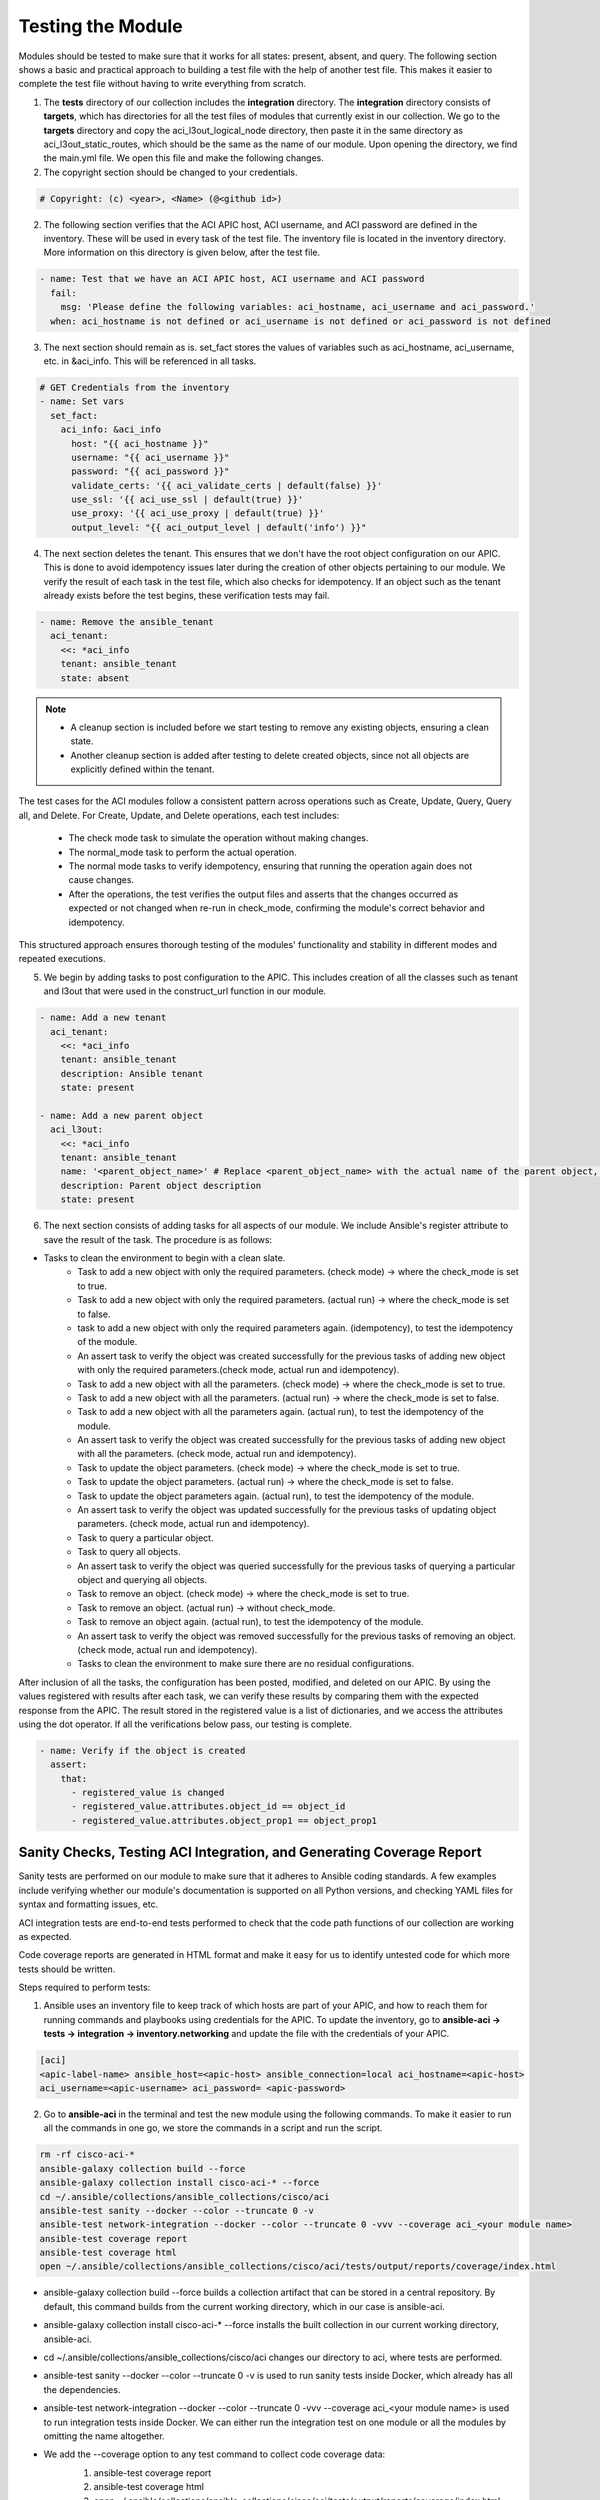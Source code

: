 Testing the Module
============

Modules should be tested to make sure that it works for all states: present, absent, and query. The following section shows a basic and practical approach to building a test file with the help of another test file. This makes it easier to complete the test file without having to write everything from scratch.


1. The **tests** directory of our collection includes the **integration** directory. The **integration** directory consists of **targets**, which has directories for all the test files of modules that currently exist in our collection. We go to the **targets** directory and copy the aci_l3out_logical_node directory, then paste it in the same directory as aci_l3out_static_routes, which should be the same as the name of our module. Upon opening the directory, we find the main.yml file. We open this file and make the following changes.

2. The copyright section should be changed to your credentials.

.. code-block:: yaml

  # Copyright: (c) <year>, <Name> (@<github id>)

2. The following section verifies that  the ACI APIC host, ACI username, and ACI password are defined in the inventory. These will be used in every task of the test file. The inventory file is located in the inventory directory. More information on this directory is given below, after the test file.

.. code-block:: yaml

  - name: Test that we have an ACI APIC host, ACI username and ACI password
    fail:
      msg: 'Please define the following variables: aci_hostname, aci_username and aci_password.'
    when: aci_hostname is not defined or aci_username is not defined or aci_password is not defined

3. The next section should remain as is. set_fact stores the values of variables such as aci_hostname, aci_username, etc. in &aci_info. This will be referenced in all tasks.

.. code-block:: yaml

      # GET Credentials from the inventory
      - name: Set vars
        set_fact: 
          aci_info: &aci_info
            host: "{{ aci_hostname }}"
            username: "{{ aci_username }}"
            password: "{{ aci_password }}"
            validate_certs: '{{ aci_validate_certs | default(false) }}'
            use_ssl: '{{ aci_use_ssl | default(true) }}'
            use_proxy: '{{ aci_use_proxy | default(true) }}'
            output_level: "{{ aci_output_level | default('info') }}"

4. The next section deletes the tenant. This ensures that we don't have the root object configuration on our APIC. This is done to avoid idempotency issues later during the creation of other objects pertaining to our module. We verify the result of each task in the test file, which also checks for idempotency. If an object such as the tenant already exists before the test begins, these verification tests may fail.

.. code-block:: yaml

  - name: Remove the ansible_tenant
    aci_tenant:
      <<: *aci_info 
      tenant: ansible_tenant
      state: absent

.. note::

  - A cleanup section is included before we start testing to remove any existing objects, ensuring a clean state. 
  - Another cleanup section is added after testing to delete created objects, since not all objects are explicitly defined within the tenant.

The test cases for the ACI modules follow a consistent pattern across operations such as Create, Update, Query, Query all, and Delete. For Create, Update, and Delete operations, each test includes:

  + The check mode task to simulate the operation without making changes.
  + The normal_mode task to perform the actual operation.
  + The normal mode tasks to verify idempotency, ensuring that running the operation again does not cause changes.
  + After the operations, the test verifies the output files and asserts that the changes occurred as expected or not changed when re-run in check_mode, confirming the module's correct behavior and idempotency.  

This structured approach ensures thorough testing of the modules' functionality and stability in different modes and repeated executions.


5. We begin by adding tasks to post configuration to the APIC. This includes creation of all the classes such as tenant and l3out that were used in the construct_url function in our module.

.. code-block:: yaml

      - name: Add a new tenant
        aci_tenant:
          <<: *aci_info 
          tenant: ansible_tenant
          description: Ansible tenant
          state: present

      - name: Add a new parent object
        aci_l3out:
          <<: *aci_info
          tenant: ansible_tenant
          name: '<parent_object_name>' # Replace <parent_object_name> with the actual name of the parent object, e.g., ansible_l3out
          description: Parent object description
          state: present


.. code-block:: text

6. The next section consists of adding tasks for all aspects of our module. We include Ansible's register attribute to save the result of the task. The procedure is as follows:

* Tasks to clean the environment to begin with a clean slate.
        * Task to add a new object with only the required parameters. (check mode) -> where the check_mode is set to true.
        * Task to add a new object with only the required parameters. (actual run) -> where the check_mode is set to false.
        * task to add a new object with only the required parameters again. (idempotency), to test the idempotency of the module.
        * An assert task to verify the object was created successfully for the previous tasks of adding new object with only the required parameters.(check mode, actual run and idempotency).
        * Task to add a new object with all the parameters. (check mode) -> where the check_mode is set to true.
        * Task to add a new object with all the parameters. (actual run) -> where the check_mode is set to false.
        * Task to add a new object with all the parameters again. (actual run), to test the idempotency of the module.
        * An assert task to verify the object was created successfully for the previous tasks of adding new object with all the parameters. (check mode, actual run and idempotency).
        * Task to update the object parameters. (check mode) -> where the check_mode is set to true.
        * Task to update the object parameters. (actual run) -> where the check_mode is set to false.
        * Task to update the object parameters again. (actual run), to test the idempotency of the module.
        * An assert task to verify the object was updated successfully for the previous tasks of updating object parameters. (check mode, actual run and idempotency).
        * Task to query a particular object.
        * Task to query all objects.
        * An assert task to verify the object was queried successfully for the previous tasks of querying a particular object and querying all objects.
        * Task to remove an object. (check mode) -> where the check_mode is set to true.
        * Task to remove an object. (actual run) -> without check_mode.
        * Task to remove an object again. (actual run), to test the idempotency of the module.
        * An assert task to verify the object was removed successfully for the previous tasks of removing an object. (check mode, actual run and idempotency).
        * Tasks to clean the environment to make sure there are no residual configurations.


.. code-block:: text

After inclusion of all the tasks, the configuration has been posted, modified, and deleted on our APIC. By using the values registered with results after each task, we can verify these results by comparing them with the expected response from the APIC. The result stored in the registered value is a list of dictionaries, and we access the attributes using the dot operator. If all the verifications below pass, our testing is complete.

.. code-block:: yaml

      - name: Verify if the object is created
        assert:
          that:
            - registered_value is changed
            - registered_value.attributes.object_id == object_id
            - registered_value.attributes.object_prop1 == object_prop1

Sanity Checks, Testing ACI Integration, and Generating Coverage Report
----------------------------------------------------------------------
Sanity tests are performed on our module to make sure that it adheres to Ansible coding standards. A few examples include verifying whether our module's documentation is supported on all Python versions, and checking YAML files for syntax and formatting issues, etc.

ACI integration tests are end-to-end tests performed to check that the code path functions of our collection are working as expected.

Code coverage reports are generated in HTML format and make it easy for us to identify untested code for which more tests should be written.

Steps required to perform tests:

1. Ansible uses an inventory file to keep track of which hosts are part of your APIC, and how to reach them for running commands and playbooks using credentials for the APIC. To update the inventory, go to **ansible-aci -> tests -> integration -> inventory.networking** and update the file with the credentials of your APIC.

.. code-block:: ini

  [aci]
  <apic-label-name> ansible_host=<apic-host> ansible_connection=local aci_hostname=<apic-host> 
  aci_username=<apic-username> aci_password= <apic-password>

2. Go to **ansible-aci** in the terminal and test the new module using the following commands. To make it easier to run all the commands in one go, we store the commands in a script and run the script.

.. code-block:: Blocks

      rm -rf cisco-aci-*
      ansible-galaxy collection build --force
      ansible-galaxy collection install cisco-aci-* --force
      cd ~/.ansible/collections/ansible_collections/cisco/aci
      ansible-test sanity --docker --color --truncate 0 -v
      ansible-test network-integration --docker --color --truncate 0 -vvv --coverage aci_<your module name>
      ansible-test coverage report
      ansible-test coverage html
      open ~/.ansible/collections/ansible_collections/cisco/aci/tests/output/reports/coverage/index.html


* ansible-galaxy collection build --force builds a collection artifact that can be stored in a central repository. By default, this command builds from the current working directory, which in our case is ansible-aci.

* ansible-galaxy collection install cisco-aci-* --force installs the built collection in our current working directory, ansible-aci.

* cd ~/.ansible/collections/ansible_collections/cisco/aci changes our directory to aci, where tests are performed.

* ansible-test sanity --docker --color --truncate 0 -v is used to run sanity tests inside Docker, which already has all the dependencies.

* ansible-test network-integration --docker --color --truncate 0 -vvv --coverage aci_<your module name> is used to run integration tests inside Docker. We can either run the integration test on one module or all the modules by omitting the name altogether.

* We add the --coverage option to any test command to collect code coverage data:
    1. ansible-test coverage report
    2. ansible-test coverage html
    3. open ~/.ansible/collections/ansible_collections/cisco/aci/tests/output/reports/coverage/index.html

    + In the Ansible test coverage report generated by commands like ansible-test coverage report and ansible-test coverage html, the colors green, yellow, and red indicate the extent of code coverage for your modules:

        + Green: Represents well-covered code sections where tests have executed the code paths. This indicates good test coverage and confidence in the tested code.
        + Yellow: Indicates partial coverage or code that is executed but not fully tested. This suggests areas where tests could be improved or expanded.
        + Red: Marks code that is not covered by any tests. These are gaps in testing that could lead to undetected bugs or issues.

    .. note:: A common best practice is to aim for 100% coverage to ensure sufficient testing. While high coverage is desirable, 100% coverage is often not achievable due to untestable corner cases or environment constraints. It is important to still strive for coverage higher than 95% and to document any known gaps in testing.

* The sanity task runs on Ubuntu with multiple Ansible versions in parallel, installing Python, Ansible base, coverage tool, and the Cisco ACI collection. It then executes the sanity tests with coverage enabled inside a Docker environment, generates a coverage XML report grouped by command and version, and finally uploads the coverage report to codecov.io.
  + The sanity report verifies that the core functionalities of the Cisco ACI Ansible collection work correctly across multiple supported Ansible versions in a consistent environment.
  + On any test failures or coverage regressions, the root cause should be investigated promptly by reviewing logs and error messages.
  + Issues should be fixed or escalated as appropriate, and the sanity tests re-run to confirm resolution before further development or deployment.

  This approach ensures that the collection remains stable and reliable across supported Ansible versions, with visibility into test completeness and quality.


* Additional tests added to verify the formatting of the code, such as checking for trailing spaces, tabs, and other formatting issues. These tests can be found in the **workflows** -> **ansible-test.yml** file.
  + galaxy-importer: a tool used within Ansible Galaxy to import and validate collections of Ansible content.
  + black: a Python code formatter that enforces a consistent style. It automatically formats Python code to conform to the PEP 8 style guide.
    + run the below black command before testing sanity.

    .. code-block:: text

      black <path_to_file/file_name.py> -l 159
